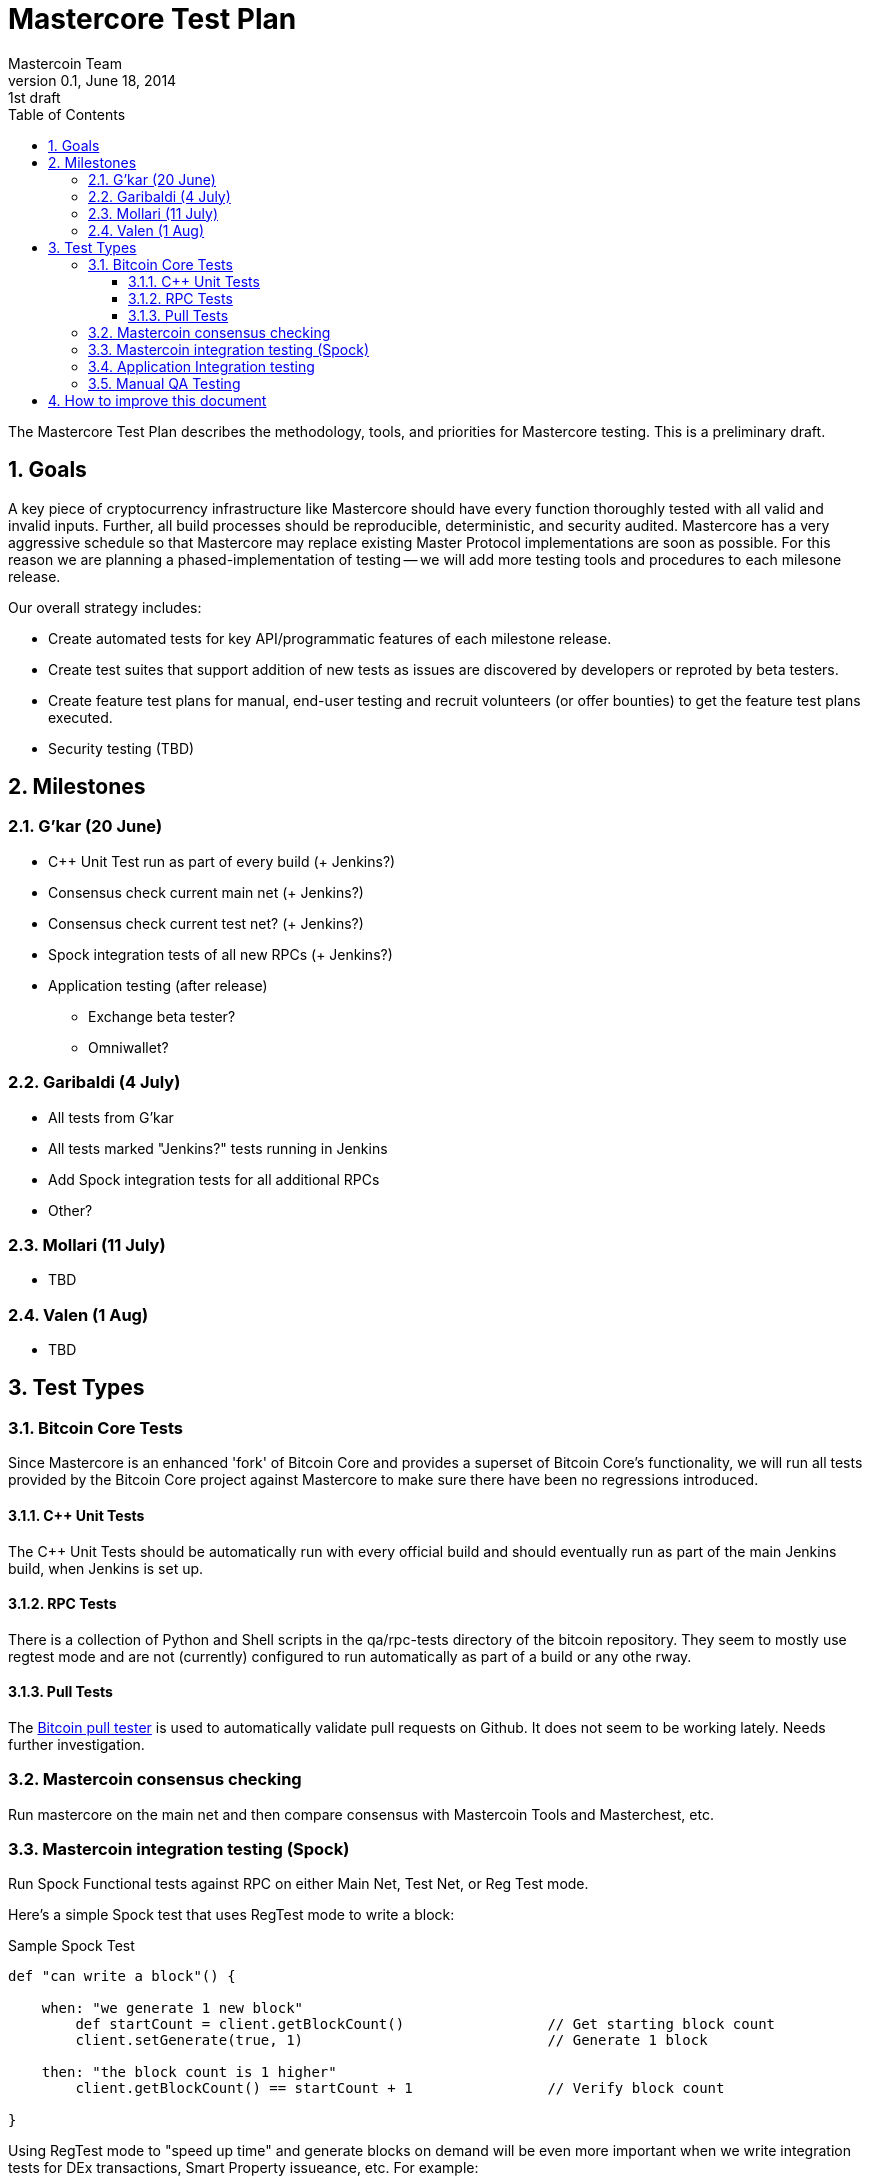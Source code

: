 = Mastercore Test Plan
Mastercoin Team
v0.1, June 18, 2014: 1st draft
:numbered:
:toc:
:toclevels: 3
:linkattrs:

The Mastercore Test Plan describes the methodology, tools, and priorities for Mastercore testing. This is a preliminary draft.

== Goals

A key piece of cryptocurrency infrastructure like Mastercore should have every function thoroughly tested with all valid and invalid inputs. Further, all build processes should be reproducible, deterministic, and security audited. Mastercore has a very aggressive schedule so that Mastercore may replace existing Master Protocol implementations are soon as possible. For this reason we are planning a phased-implementation of testing -- we will add more testing tools and procedures to each milesone release.

Our overall strategy includes:

* Create automated tests for key API/programmatic features of each milestone release.
* Create test suites that support addition of new tests as issues are discovered by developers or reproted by beta testers.
* Create feature test plans for manual, end-user testing and recruit volunteers (or offer bounties) to get the feature test plans executed.
* Security testing (TBD)


== Milestones

=== G'kar (20 June)

* C++ Unit Test run as part of every build (+ Jenkins?)
* Consensus check current main net (+ Jenkins?)
* Consensus check current test net? (+ Jenkins?)
* Spock integration tests of all new RPCs (+ Jenkins?)
* Application testing (after release)
** Exchange beta tester?
** Omniwallet?


=== Garibaldi (4 July)

* All tests from G'kar
* All tests marked "Jenkins?" tests running in Jenkins
* Add Spock integration tests for all additional RPCs
* Other?

=== Mollari (11 July)

* TBD

=== Valen (1 Aug)

* TBD

== Test Types

===  Bitcoin Core Tests

Since Mastercore is an enhanced 'fork' of Bitcoin Core and provides a superset of Bitcoin Core's functionality, we will run all tests provided by the Bitcoin Core project against Mastercore to make sure there have been no regressions introduced.

==== C++ Unit Tests

The C++ Unit Tests should be automatically run with every official build and should eventually run as part of the main Jenkins build, when Jenkins is set up.

==== RPC Tests

There is a collection of Python and Shell scripts in the +qa/rpc-tests+ directory of the +bitcoin+ repository. They seem to mostly use +regtest+ mode and are not (currently) configured to run automatically as part of a build or any othe rway.

==== Pull Tests

The https://github.com/TheBlueMatt/test-scripts[Bitcoin pull tester] is used to automatically validate pull requests on Github. It does not seem to be working lately. Needs further investigation.

=== Mastercoin consensus checking

Run mastercore on the main net and then compare consensus with Mastercoin Tools and Masterchest, etc.

=== Mastercoin integration testing (Spock)

Run Spock Functional tests against RPC on either Main Net, Test Net, or Reg Test mode.

Here's a simple Spock test that uses RegTest mode to write a block:

[source, groovy]
.Sample Spock Test
----
def "can write a block"() {

    when: "we generate 1 new block"
        def startCount = client.getBlockCount()                 // Get starting block count
        client.setGenerate(true, 1)                             // Generate 1 block

    then: "the block count is 1 higher"
        client.getBlockCount() == startCount + 1                // Verify block count

}
---- 

Using RegTest mode to "speed up time" and generate blocks on demand will be even more important when we write integration tests for DEx transactions, Smart Property issueance, etc.  For example:

[source, groovy]
.Sample Spock Test SP (pseudocode)
----
def "smart property issuance"() {

    when: "we start a crowdsale"
        client.issueSP(args)                 // Start the sale
        client.setGenerate(true, 1)          // Generate 1 block

    and: "someone buys with early bird discount"
        client.buySP(args)
        client.setGenerate(true, 5)          // Generate 5 blocks

    and: "same person buys later in the crowdsale"
        client.buySP(args)
        client.setGenerate(true, 3)          // Generate 3 blocks

    and: "the crowdsale is closed"
        client.closeIssuance(args)
        client.closeIssuance(true, 1)        // Generate 1 block

    then: "the block count is 1 higher"
        client.getBalance() == earlyTokens + lateTokens    // Verify balance

}
---- 

Admittedly these tests could be run against Main Net or Test Net, but will need to wait a long time in order to test the final results of the crowdsale.

=== Application Integration testing

Applications::

* Omniwallet
* Masterchest
* Exchange beta

Environments::

* Main network
* Test netwok
* RegTest ?

=== Manual QA Testing

Specific features of each milestone may require manual testing. Where extensive manual testing is required, a test plan for that specific feature or change should be written and 

== How to improve this document

This document was created with http://asciidoctor.org[AsciiDoctor] a powerful markdown format especially suited for software project documentation. The markdown source is stored in the https://github.com/mastercoin-MSC/mastercoin-MSC.github.io/tree/source/[+source+ branch] of the [mastercoin-MSC.github.io] repository on Github in the file https://github.com/mastercoin-MSC/mastercoin-MSC.github.io/blob/source/adoc/mastercore-testplan.adoc[mastercore-testplan.adoc].

The easiest way to make a change is to edit the file directly on Github. Github supports AsciiDoctor directly so just edit the file https://github.com/mastercoin-MSC/mastercoin-MSC.github.io/blob/source/adoc/mastercore-testplan.adoc[mastercore-testplan.adoc].

If you want to check the file out with Git and work locally, there are browser plugins for Live Preview of Asciidoctor:

* https://chrome.google.com/webstore/detail/asciidoctorjs-live-previe/iaalpfgpbocpdfblpnhhgllgbdbchmia[Asciidocgtor.js Live Preview] for Google Chrome
* https://github.com/asciidoctor/asciidoctor-firefox-addon[Asciidoctor Firefox Addon] for Mozilla Firefox.

NOTE::
The Google Chrome plugin works well, I haven't tried the Firefox one yet.

There are many other tools and toolchains that support Asciidoctor, but the above are the easiest to get started with.




